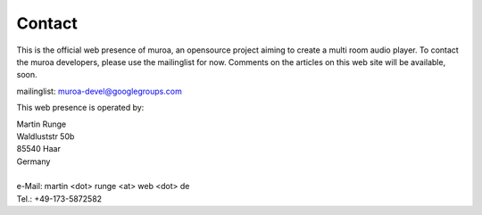 Contact
=======

This is the official web presence of muroa, an opensource project aiming to create a multi room audio player.
To contact the muroa developers, please use the mailinglist for now. Comments on the articles on this web site will be available, soon.

mailinglist:  muroa-devel@googlegroups.com 
 
This web presence is operated by:

|  Martin Runge
|  Waldluststr 50b
|  85540 Haar
|  Germany
|
|  e-Mail: martin <dot> runge <at> web <dot> de
|  Tel.:   +49-173-5872582

